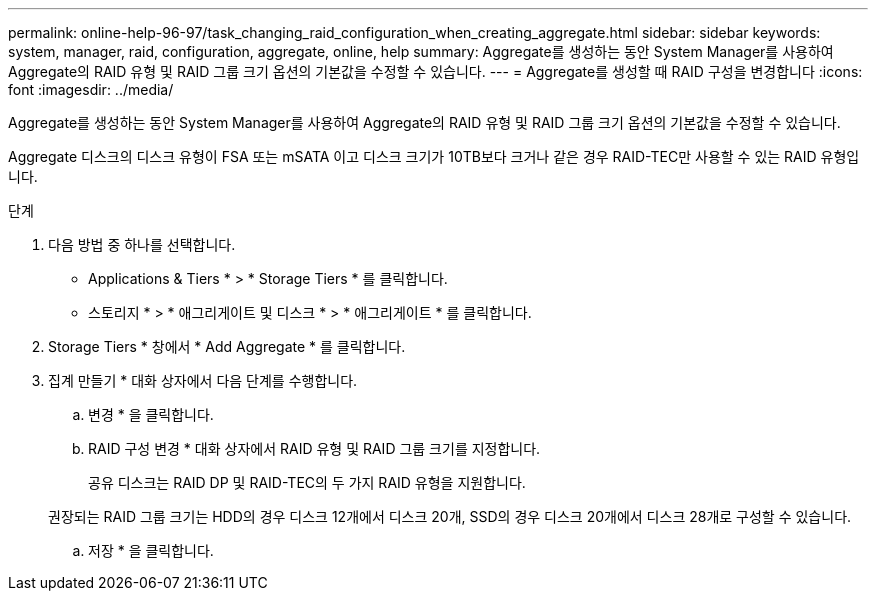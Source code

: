 ---
permalink: online-help-96-97/task_changing_raid_configuration_when_creating_aggregate.html 
sidebar: sidebar 
keywords: system, manager, raid, configuration, aggregate, online, help 
summary: Aggregate를 생성하는 동안 System Manager를 사용하여 Aggregate의 RAID 유형 및 RAID 그룹 크기 옵션의 기본값을 수정할 수 있습니다. 
---
= Aggregate를 생성할 때 RAID 구성을 변경합니다
:icons: font
:imagesdir: ../media/


[role="lead"]
Aggregate를 생성하는 동안 System Manager를 사용하여 Aggregate의 RAID 유형 및 RAID 그룹 크기 옵션의 기본값을 수정할 수 있습니다.

Aggregate 디스크의 디스크 유형이 FSA 또는 mSATA 이고 디스크 크기가 10TB보다 크거나 같은 경우 RAID-TEC만 사용할 수 있는 RAID 유형입니다.

.단계
. 다음 방법 중 하나를 선택합니다.
+
** Applications & Tiers * > * Storage Tiers * 를 클릭합니다.
** 스토리지 * > * 애그리게이트 및 디스크 * > * 애그리게이트 * 를 클릭합니다.


. Storage Tiers * 창에서 * Add Aggregate * 를 클릭합니다.
. 집계 만들기 * 대화 상자에서 다음 단계를 수행합니다.
+
.. 변경 * 을 클릭합니다.
.. RAID 구성 변경 * 대화 상자에서 RAID 유형 및 RAID 그룹 크기를 지정합니다.
+
공유 디스크는 RAID DP 및 RAID-TEC의 두 가지 RAID 유형을 지원합니다.

+
권장되는 RAID 그룹 크기는 HDD의 경우 디스크 12개에서 디스크 20개, SSD의 경우 디스크 20개에서 디스크 28개로 구성할 수 있습니다.

.. 저장 * 을 클릭합니다.



